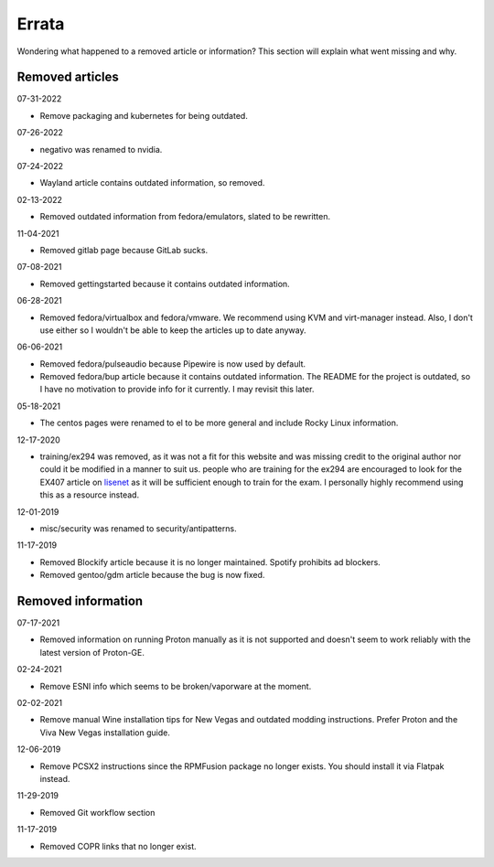 .. SPDX-FileCopyrightText: 2019-2022 Louis Abel, Tommy Nguyen
..
.. SPDX-License-Identifier: MIT

Errata
^^^^^^

Wondering what happened to a removed article or information? This section will
explain what went missing and why.

Removed articles
----------------

07-31-2022

- Remove packaging and kubernetes for being outdated.

07-26-2022

- negativo was renamed to nvidia.

07-24-2022

- Wayland article contains outdated information, so removed.

02-13-2022

- Removed outdated information from fedora/emulators, slated to be rewritten.

11-04-2021

- Removed gitlab page because GitLab sucks.

07-08-2021

- Removed gettingstarted because it contains outdated information.

06-28-2021

- Removed fedora/virtualbox and fedora/vmware. We recommend using KVM and
  virt-manager instead. Also, I don't use either so I wouldn't be able to keep
  the articles up to date anyway.

06-06-2021

- Removed fedora/pulseaudio because Pipewire is now used by default.
- Removed fedora/bup article because it contains outdated information. The
  README for the project is outdated, so I have no motivation to provide info
  for it currently. I may revisit this later.

05-18-2021

- The centos pages were renamed to el to be more general and include Rocky
  Linux information.

12-17-2020

- training/ex294 was removed, as it was not a fit for this website and was
  missing credit to the original author nor could it be modified in a manner to
  suit us. people who are training for the ex294 are encouraged to look for the
  EX407 article on `lisenet <https://www.lisenet.com/2019/ansible-sample-exam-for-ex407/>`__
  as it will be sufficient enough to train for the exam. I personally highly
  recommend using this as a resource instead.

12-01-2019

- misc/security was renamed to security/antipatterns.

11-17-2019

- Removed Blockify article because it is no longer maintained. Spotify prohibits
  ad blockers.

- Removed gentoo/gdm article because the bug is now fixed.

Removed information
-------------------

07-17-2021

- Removed information on running Proton manually as it is not supported and
  doesn't seem to work reliably with the latest version of Proton-GE.

02-24-2021

- Remove ESNI info which seems to be broken/vaporware at the moment.

02-02-2021

- Remove manual Wine installation tips for New Vegas and outdated modding
  instructions. Prefer Proton and the Viva New Vegas installation guide.

12-06-2019

- Remove PCSX2 instructions since the RPMFusion package no longer exists. You
  should install it via Flatpak instead.

11-29-2019

- Removed Git workflow section

11-17-2019

- Removed COPR links that no longer exist.
